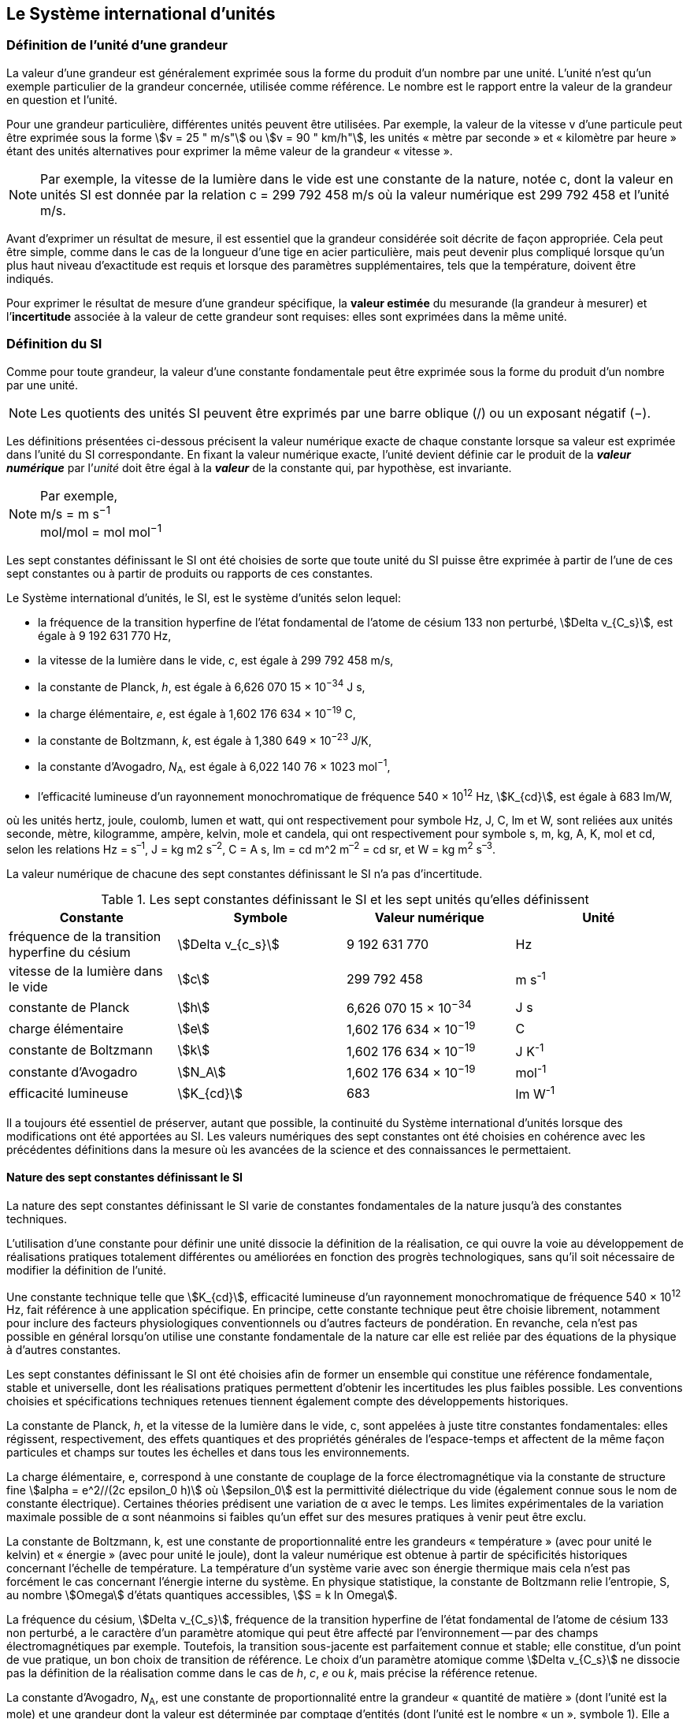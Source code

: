 
== Le Système international d’unités

=== Définition de l’unité d’une grandeur

La valeur d’une grandeur est généralement exprimée sous la forme du produit d’un nombre par
une unité. L’unité n’est qu’un exemple particulier de la grandeur concernée, utilisée comme
référence. Le nombre est le rapport entre la valeur de la grandeur en question et l’unité.

Pour une grandeur particulière, différentes unités
peuvent être utilisées. Par exemple, la valeur
de la vitesse v d’une particule peut être exprimée sous
la forme stem:[v = 25 " m/s"] ou stem:[v = 90 " km/h"],
les unités « mètre par seconde » et « kilomètre
par heure » étant des unités alternatives pour
exprimer la même valeur de la grandeur « vitesse ».

NOTE: Par exemple, la vitesse de la lumière dans
le vide est une constante de la nature, notée c,
dont la valeur en unités SI est donnée par la relation
c = 299 792 458 m/s où la valeur numérique
est 299 792 458 et l’unité m/s.

Avant d’exprimer un résultat de mesure, il est essentiel que la grandeur considérée soit
décrite de façon appropriée. Cela peut être simple, comme dans le cas de la longueur d’une
tige en acier particulière, mais peut devenir plus compliqué lorsque qu’un plus haut niveau
d’exactitude est requis et lorsque des paramètres supplémentaires, tels que la température,
doivent être indiqués.

Pour exprimer le résultat de mesure d’une grandeur spécifique, la *valeur estimée* du
mesurande (la grandeur à mesurer) et l’**incertitude** associée à la valeur de cette grandeur
sont requises: elles sont exprimées dans la même unité.


=== Définition du SI

Comme pour toute grandeur, la valeur d’une constante fondamentale peut être exprimée
sous la forme du produit d’un nombre par une unité.

NOTE: Les quotients des unités
SI peuvent être exprimés
par une barre oblique (/)
ou un exposant
négatif (−).

Les définitions présentées ci-dessous précisent la valeur numérique exacte de chaque
constante lorsque sa valeur est exprimée dans l’unité du SI correspondante. En fixant la valeur
numérique exacte, l’unité devient définie car le produit de la *_valeur numérique_* par l’__unité__
doit être égal à la *_valeur_* de la constante qui, par hypothèse, est invariante.

[NOTE]
====
Par exemple, +
m/s = m s^−1^ +
mol/mol = mol mol^−1^
====

Les sept constantes définissant le SI ont été choisies de sorte que toute unité du SI puisse
être exprimée à partir de l’une de ces sept constantes ou à partir de produits ou rapports de
ces constantes.

Le Système international d’unités, le SI, est le système d’unités selon lequel:

* la fréquence de la transition hyperfine de l’état fondamental de l’atome de
césium 133 non perturbé, stem:[Delta ν_{C_s}], est égale à 9 192 631 770 Hz,
* la vitesse de la lumière dans le vide, _c_, est égale à 299 792 458 m/s,
* la constante de Planck, _h_, est égale à 6,626 070 15 × 10^−34^ J s,
* la charge élémentaire, _e_, est égale à 1,602 176 634 × 10^−19^ C,
* la constante de Boltzmann, _k_, est égale à 1,380 649 × 10^−23^ J/K,
* la constante d’Avogadro, _N_~A~, est égale à 6,022 140 76 × 1023 mol^−1^,
* l’efficacité lumineuse d’un rayonnement monochromatique de fréquence
540 × 10^12^ Hz, stem:[K_{cd}], est égale à 683 lm/W,

où les unités hertz, joule, coulomb, lumen et watt, qui ont respectivement pour symbole Hz,
J, C, lm et W, sont reliées aux unités seconde, mètre, kilogramme, ampère, kelvin, mole et
candela, qui ont respectivement pour symbole s, m, kg, A, K, mol et cd, selon les relations
Hz = s^–1^, J = kg m2 s^–2^, C = A s, lm = cd m^2 m^–2^ = cd sr, et W = kg m^2^ s^–3^.

La valeur numérique de chacune des sept constantes définissant le SI n’a pas d’incertitude.


.Les sept constantes définissant le SI et les sept unités qu’elles définissent
[cols="1,^,1,^", options="header"]
|===

| Constante | Symbole | Valeur numérique | Unité

| fréquence de la transition hyperfine du césium | stem:[Delta v_{c_s}]  | 9 192 631 770 | Hz
| vitesse de la lumière dans le vide | stem:[c] | 299 792 458 | m s^-1^
| constante de Planck | stem:[h] | 6,626 070 15 × 10^−34^ | J s
| charge élémentaire | stem:[e] | 1,602 176 634 × 10^−19^ | C
| constante de Boltzmann | stem:[k] | 1,602 176 634 × 10^−19^ | J K^-1^
| constante d’Avogadro | stem:[N_A] | 1,602 176 634 × 10^−19^ | mol^-1^
| efficacité lumineuse | stem:[K_{cd}] | 683 | lm W^-1^ 

|===

Il a toujours été essentiel de préserver, autant que possible, la continuité du Système
international d’unités lorsque des modifications ont été apportées au SI. Les valeurs
numériques des sept constantes ont été choisies en cohérence avec les précédentes définitions
dans la mesure où les avancées de la science et des connaissances le permettaient.


==== Nature des sept constantes définissant le SI

La nature des sept constantes définissant le SI varie de constantes fondamentales de la
nature jusqu’à des constantes techniques.

L’utilisation d’une constante pour définir une unité dissocie la définition de la réalisation,
ce qui ouvre la voie au développement de réalisations pratiques totalement différentes ou
améliorées en fonction des progrès technologiques, sans qu’il soit nécessaire de modifier la
définition de l’unité.

Une constante technique telle que stem:[K_{cd}], efficacité lumineuse d’un rayonnement
monochromatique de fréquence 540 × 10^12^ Hz, fait référence à une application spécifique.
En principe, cette constante technique peut être choisie librement, notamment pour inclure
des facteurs physiologiques conventionnels ou d’autres facteurs de pondération.
En revanche, cela n’est pas possible en général lorsqu’on utilise une constante
fondamentale de la nature car elle est reliée par des équations de la physique à d’autres
constantes.

Les sept constantes définissant le SI ont été choisies afin de former un ensemble qui
constitue une référence fondamentale, stable et universelle, dont les réalisations pratiques
permettent d’obtenir les incertitudes les plus faibles possible. Les conventions choisies et
spécifications techniques retenues tiennent également compte des développements
historiques.

La constante de Planck, _h_, et la vitesse de la lumière dans le vide, c, sont appelées à juste
titre constantes fondamentales: elles régissent, respectivement, des effets quantiques et des
propriétés générales de l’espace-temps et affectent de la même façon particules et champs
sur toutes les échelles et dans tous les environnements.

La charge élémentaire, e, correspond à une constante de couplage de la force
électromagnétique via la constante de structure fine
stem:[alpha = e^2//(2c epsilon_0 h)] où stem:[epsilon_0] est la permittivité
diélectrique du vide (également connue sous le nom de constante électrique). Certaines
théories prédisent une variation de α avec le temps. Les limites expérimentales de la
variation maximale possible de α sont néanmoins si faibles qu’un effet sur des mesures
pratiques à venir peut être exclu.

La constante de Boltzmann, k, est une constante de proportionnalité entre les grandeurs
« température » (avec pour unité le kelvin) et « énergie » (avec pour unité le joule), dont la
valeur numérique est obtenue à partir de spécificités historiques concernant l’échelle de
température. La température d’un système varie avec son énergie thermique mais cela n’est
pas forcément le cas concernant l’énergie interne du système. En physique statistique,
la constante de Boltzmann relie l’entropie, S, au nombre stem:[Omega] d’états quantiques accessibles,
stem:[S = k ln Omega].

La fréquence du césium, stem:[Delta ν_{C_s}], fréquence de la
transition hyperfine de l’état fondamental de l’atome de césium
133 non perturbé, a le caractère d’un paramètre atomique qui peut être
affecté par l’environnement -- par des champs électromagnétiques par exemple. Toutefois,
la transition sous-jacente est parfaitement connue et stable; elle constitue, d’un point de
vue pratique, un bon choix de transition de référence. Le choix d’un paramètre atomique
comme stem:[Delta v_{C_s}] ne dissocie pas la définition de la réalisation comme dans le cas de _h_, _c_, _e_ ou _k_,
mais précise la référence retenue.

La constante d’Avogadro, _N_~A~, est une constante de proportionnalité entre la grandeur
« quantité de matière » (dont l’unité est la mole) et une grandeur dont la valeur est déterminée
par comptage d’entités (dont l’unité est le nombre « un », symbole 1). Elle a ainsi le caractère
d’une constante de proportionnalité similaire à la constante de Boltzmann, k.

L’efficacité lumineuse d’un rayonnement monochromatique de fréquence 540 × 1012 Hz,
stem:[K_{cd}], est une constante technique qui établit une relation numérique exacte entre les
caractéristiques purement physiques du flux énergétique stimulant l’oeil humain à une
fréquence de 540 × 1012 hertz (W) et la réponse photobiologique provoquée par le flux
lumineux reçu par un observateur moyen (lm).


=== Définitions des unités du SI

Avant l’adoption de la révision du SI en 2018, le SI était défini à partir de sept unités de
base, les _unités dérivées_ étant formées à partir de produits de puissances des unités de base.
En définissant le SI en fixant la valeur numérique de sept constantes spécifiques,
cette distinction n’est en principe pas nécessaire car les définitions de toutes les unités,
qu’elles soient de base ou dérivées, peuvent être directement établies à partir des
sept constantes. Toutefois, les concepts d’unités de base et d’unités dérivées sont conservés
car ils sont pratiques et historiquement bien établis; par ailleurs, la série de normes
ISO/IEC 80000 précise les grandeurs de base et les grandeurs dérivées qui doivent
nécessairement correspondre aux unités de base du SI et aux unités dérivées, définies dans
la présente brochure.


==== Unités de base

Les unités de base du SI sont rassemblées dans le <<table-2>>.

[[table-2]]
.Unités SI de base
[cols="4"]
|===
2+| Grandeur de base 2+| Unité de base

h| Nom h| Symbole caractéristique h| Nom h| Symbole

| temps | stem:[t] | seconde | s
| longueur | stem:[l, x, r], etc. | mètre | m
| masse | stem:[m] | kilogramme | kg
| courant électrique | stem:[I, i] | ampère | A
| température thermodynamique | stem:[T] | kelvin | K
| quantité de matière | stem:[n] | mole | mol
| intensité lumineuse | stem:[I_v] | candela | cd

|===

NOTE: Les symboles des grandeurs, imprimés
en italique, sont généralement de
simples lettres de l’alphabet grec ou latin
et constituent des recommandations.
Les symboles des unités, imprimés en
caractères romains (droits), sont
_obligatoires_ (voir <<chapter5>>).


La définition du SI fondée sur les valeurs numériques fixées des sept constantes choisies
permet de déduire la définition de chacune des sept unités de base du SI à l’aide d’une ou
plusieurs de ces constantes, selon les cas. Les définitions qui en découlent sont indiquées
ci-après.


*La seconde*

*La seconde, symbole s, est l’unité de temps du SI. Elle est définie en prenant la valeur
numérique fixée de la fréquence du césium, stem:[Delta ν_{c_s}], la fréquence de la transition
hyperfine de l’état fondamental de l’atome de césium 133 non perturbé, égale à
9192631770 lorsqu’elle est exprimée en Hz, unité égale à s^−1^.*

Cette définition implique la relation exacte stem:[Delta ν_{c_s} = 9192631770 " Hz"]. En inversant cette
relation, la seconde est exprimée en fonction de la constante stem:[Delta v_{C_s}]:


[stem%unnumbered]
++++
1 " Hz" = {Delta ν_{c_s}} / {9192631770}  " ou " 1 " s" ={ 9192631770} / {Delta ν_{c_s}}
++++ 

Il résulte de cette définition que la seconde est égale à la durée de 9 192 631 770 périodes
de la radiation correspondant à la transition entre les deux niveaux hyperfins de l’état
fondamental de l’atome de césium 133 non perturbé.

Il est fait référence à un atome non perturbé afin d’indiquer clairement que la définition de
la seconde du SI se fonde sur un atome de césium isolé qui n’est pas perturbé par un champ
externe quel qu’il soit, tel que la radiation d’un corps noir à température ambiante.

La seconde ainsi définie est l’unité de temps propre, au sens de la théorie générale de la
relativité. Pour établir une échelle de temps coordonné, les signaux de différentes horloges
primaires dans le monde sont combinés, puis des corrections sont appliquées pour tenir
compte du décalage relativiste de fréquence entre les étalons à césium (voir <<cls-236>>).

Le CIPM a adopté différentes représentations secondaires de la seconde fondées sur un
nombre choisi de raies spectrales d’atomes, ions ou molécules. Les fréquences non
perturbées de ces raies peuvent être déterminées avec une incertitude relative qui n’est pas
inférieure à celle de la réalisation de la seconde fondée sur la transition hyperfine de
l’atome de ^133^Cs mais certaines peuvent être reproduites avec une meilleure stabilité.


*Le mètre*

*Le mètre, symbole m, est l’unité de longueur du SI. Il est défini en prenant la valeur
numérique fixée de la vitesse de la lumière dans le vide, stem:[c], égale à 299792458
lorsqu’elle est exprimée en m s^−1^, la seconde étant définie en fonction de stem:[Delta ν_{c_s}].*

Cette définition implique la relation exacte stem:[c] = 299792458 m s^−1^. En inversant cette
relation, le mètre est exprimé en fonction des constantes stem:[c] et stem:[Delta ν_{c_s}]:

[stem%unnumbered]
++++
1 "m" = ( c / 299792458 ) s = 9192631770 / 299792458 c / {Delta ν_{c_s}} ~~ 30,663319 c / {Delta ν_{c_s}}
++++

Il résulte de cette définition que le mètre est la longueur du trajet parcouru dans le vide par
la lumière pendant une durée de 1/299 792 458 de seconde.


*Le kilogramme*

*Le kilogramme, symbole kg, est l’unité de masse du SI. Il est défini en prenant la
valeur numérique fixée de la constante de Planck, stem:[h], égale à stem:[6,626 070 15 xx 10^{−34}]
lorsqu’elle est exprimée en J s, unité égale à kg m^2^ s^−1^, le mètre et la seconde étant
définis en fonction de stem:[c] et stem:[Delta ν_{c_s}].*

Cette définition implique la relation exacte stem:[h = 6,62607015 xx 10^{−34}] kg m^2^ s^−1^. En inversant
cette relation, le kilogramme est exprimé en fonction des trois
constantes stem:[h], stem:[Delta ν_{c_s}] et stem:[c]:


[stem%unnumbered]
++++
1 " kg" = ( h / {6,62607015 xx 10^{-34}}) " m"^{-2} "s"
++++

relation identique à

[stem%unnumbered]
++++
1 " kg" = (299792458)^2 / {6,62607015 xx 10^{-34}} {h Delta ν_{c_s}} / c^2 ~~ 1,4755214 xx 10^40 {h Delta ν_{c_s}} / c^2
++++

Cette définition permet de définir l’unité kg m^2^ s^−1^ (l’unité des grandeurs physiques
« action » et « moment cinétique »). Ainsi associée aux définitions de la seconde et du
mètre, l’unité de masse est exprimée en fonction de la constante de Planck stem:[h].

La précédente définition du kilogramme fixait la valeur de la masse du prototype
international du kilogramme stem:[K], stem:[m(K)], à exactement un kilogramme; la valeur de la
constante de Planck stem:[h] devait donc être déterminée de façon expérimentale. L’actuelle
définition du kilogrammme fixe la valeur numérique de stem:[h] de façon exacte et la masse du
prototype doit désormais être déterminée de façon expérimentale.

Le nombre choisi pour fixer la valeur numérique de la constante de Planck est tel qu’au
moment de l’adoption de cette définition de l’unité de masse, le kilogramme était égal à la
masse du prototype international stem:[m(K) = 1 " kg"] avec une incertitude-type relative égale à
stem:[1 xx 10^{−8}], soit l’incertitude-type de la combinaison des meilleures estimations de la valeur de
la constante de Planck à ce moment-là.

Il est à noter que cette définition de l’unité de masse permet d’établir, en principe,
des réalisations primaires à tout point de l’échelle de masse.


*L’ampère*

*L’ampère, symbole A, est l’unité de courant électrique du SI. Il est défini en prenant
la valeur numérique fixée de la charge élémentaire, e, égale à 1,602 176 634 × 10−19
lorsqu’elle est exprimée en C, unité égale à A s, la seconde étant définie en fonction de
stem:[Delta v_{C_s}].*

Cette définition implique la relation exacte stem:[e = 1,602 176 634 xx 10^{-19}] A s. En inversant
cette relation, l’ampère est exprimé en fonction des constantes e et stem:[Delta v_{C_s}]:

[stem%unnumbered]
++++
1 " A" = (e/{1,602176634 xx 10^-19}) " s"^-1
++++

relation identique à

[stem%unnumbered]
++++
1 " A" = ( e / {1,602176634 xx 10^-19} ) " s"^-1
++++


Il résulte de cette définition qu’un ampère est le courant électrique correspondant au flux de
stem:[1//(1,602 176 634 xx 10^-19)] charges élémentaires par seconde.

La précédente définition de l’ampère, fondée sur la force produite entre deux conducteurs
traversés par du courant, fixait la valeur de la perméabilité magnétique du vide μ0 (également
connue sous le nom de constante magnétique) à exactement stem:[4 pi xx 10^-7 " H m"^-1 = 4 pi xx 10^-7 " N A"^-2],
H et N représentant les unités dérivées cohérentes « henry » et « newton », respectivement.
La nouvelle définition de l’ampère fixe la valeur numérique de e et non plus celle de μ0.
Par conséquent, μ0 doit désormais être déterminée de façon expérimentale.

Ainsi, comme la permittivité diélectrique du vide
stem:[epsilon_0] (également connue sous le nom de constante électrique),
l’impédance du vide caractéristique stem:[Z_0] et l’admittance du vide stem:[Y_0] sont
égales à stem:[1//mu_0 c_2], stem:[mu_0 c] et stem:[1//mu_0 c] respectivement,
les valeurs de stem:[epsilon_0], stem:[Z_0], et stem:[Y_0] doivent désormais
être déterminées de façon expérimentale et ont la même incertitude-type relative que μ0
puisque la valeur de c est connue avec exactitude. Le produit stem:[epsilon_0 mu_0 = 1//c_2] et le quotient
stem:[Z_0// mu_0 = c] restent exacts. Au moment de l’adoption de l’actuelle définition de l’ampère,
μ0 était égale à stem:[4 pi xx 10^-7] H/m avec une incertitude-type relative de stem:[2,3 × 10^-10].



*Le kelvin*

*Le kelvin, symbole K, est l’unité de température thermodynamique du SI. Il est défini
en prenant la valeur numérique fixée de la constante de Boltzmann, k, égale à
1,380 649 × 10^−23^ lorsqu’elle est exprimée en J K^−1^, unité égale à kg m^2^ s^−2^ K^−1^,
le kilogramme, le mètre et la seconde étant définis en fonction de h, c et stem:[Delta v_{C_s}].*

Cette définition implique la relation exacte _k_ = 1,380 649 × 10^−23^ kg m^2^ s^−2^ K^−1^.
En inversant cette relation, le kelvin est exprimé en fonction des constantes _k_, _h_ et stem:[Delta v_{C_s}]:


[stem%unnumbered]
++++
1 " K" = ( {1,380649 xx 10^-23} / k ) "kg m"^2 " s"^-2
++++

relation identique à

[stem%unnumbered]
++++
1 " K" = {1,380649 xx 10^-23} / {(6,62607015 xx 10^-34)(9192631770)} {Delta v_{C_s} h} / k ~~ 2,2666653 {Delta v_{C_s} h} / k
++++


Il résulte de cette définition qu’un kelvin est égal au changement de la température
thermodynamique résultant d’un changement de l’énergie thermique _kT_ de
1,380 649 × 10^−23^ J.

La précédente définition du kelvin établissait la température du point triple de l’eau TTPW
comme étant exactement égale à 273,16 K. Étant donné que l’actuelle définition du kelvin
fixe la valeur numérique de k et non plus celle de stem:[T_{TPW}], cette dernière doit désormais être
déterminée de façon expérimentale. Au moment de l’adoption de l’actuelle définition du
kelvin, stem:[T_{TPW}] était égale à 273,16 K avec une incertitude-type relative de 3,7 × 10^−7^
déterminée à partir des mesures de k réalisées avant la redéfinition.

En raison de la manière dont les échelles de température étaient habituellement définies,
il est resté d’usage courant d’exprimer la température thermodynamique, symbole T,
en fonction de sa différence par rapport à la température de référence stem:[T_0 = 273,15] K
proche du point de congélation de l’eau. Cette différence de température est appelée
température Celsius, symbole t; elle est définie par l’équation aux grandeurs:

[stem%unnumbered]
++++
t = T - T_0
++++

L’unité de température Celsius est le degré Celsius, symbole °C, qui par définition est égal
en amplitude à l’unité « kelvin ». Une différence ou un intervalle de température peut
s’exprimer aussi bien en kelvins qu’en degrés Celsius, la valeur numérique de la différence
de température étant la même dans les deux cas. La valeur numérique de la température
Celsius exprimée en degrés Celsius est liée à la valeur numérique de la température
thermodynamique exprimée en kelvins par la relation:

[stem%unnumbered]
++++
t // "°C" = T // "K" - 273,5
++++

(voir <<scls541>> pour une explication de la notation utilisée ici).

Le kelvin et le degré Celsius sont aussi les unités de l’Échelle internationale de température
de 1990 (EIT-90) adoptée par le CIPM en 1989 dans sa Recommandation 5 (CI-1989, PV,
*57*, 26). Il est à noter que l’EIT-90 définit les deux grandeurs
stem:[T_{90}] et stem:[t_{90}] qui sont de très
bonnes approximations des températures thermodynamiques correspondantes _T_ et _t_.

Il est également à noter que l’actuelle définition de l’unité de température
thermodynamique permet d’établir, en principe, des réalisations primaires du kelvin à tout
point de l’échelle de température.


*La mole*

*La mole, symbole mol, est l’unité de quantité de matière du SI. Une mole contient
exactement 6,022 140 76 × 10^23^ entités élémentaires. Ce nombre, appelé
« nombre d’Avogadro », correspond à la valeur numérique fixée de la constante
d’Avogadro, stem:[N_A], lorsqu’elle est exprimée en mol^−1^.*

*La quantité de matière, symbole _n_, d’un système est une représentation du nombre
d’entités élémentaires spécifiées. Une entité élémentaire peut être un atome,
une molécule, un ion, un électron, ou toute autre particule ou groupement spécifié de
particules.*

Cette définition implique la relation exacte stem:[N_A = 6,022 140 76 × 10^23] mol^−1^. En inversant
cette relation, on obtient l’expression exacte de la mole en fonction de la constante stem:[N_A]:

[stem%unnumbered]
++++
1 " mol" = ( {6,02214076 xx 10^23} / N_A )
++++


Il résulte de cette définition que la mole est la quantité de matière d’un système qui contient
6,022 140 76 × 10^23^ entités élémentaires spécifiées.

La précédente définition de la mole fixait la valeur de la masse molaire du carbone 12,
M(^12^C), comme étant exactement égale à 0,012 kg/mol. Selon l’actuelle définition de la
mole, M(^12^C) n’est plus connue avec exactitude et doit être déterminée de façon
expérimentale. La valeur choisie pour stem:[N_A] est telle qu’au moment de l’adoption de la
présente définition de la mole, M(^12^C) était égale à 0,012 kg/mol avec une incertitude-type
relative de 4,5 × 10^−10^.

La masse molaire d’un atome ou d’une molécule X peut toujours être obtenue à partir de sa
masse atomique relative à l’aide de l’équation:

[stem%unnumbered]
++++
M(X) = A_r (X) [M(&#x200c;^12 C)//12] = A_r (X) M_u
++++

et la masse molaire d’un atome ou d’une molécule X est également reliée à la masse d’une
entité élémentaire m(X) par la relation:

[stem%unnumbered]
++++
M(X) = N_A m(X) = N_A A_r (X) m_u
++++

Dans ces équations, stem:[M_u] est la constante de masse molaire,
égale à stem:[M(""^12C)//12], et stem:[m_u] est la
constante de masse atomique unifiée, égale à stem:[m(12C)//12].
Elles sont liées à la constante d’Avogadro par la relation:

[stem%unnumbered]
++++
M_u = N_A m_u
++++

Dans le terme « quantité de matière », le mot « matière » sera généralement remplacé par
d’autres mots précisant la matière en question pour chaque application particulière;
on pourrait par exemple parler de « quantité de chlorure d’hydrogène » ou de « quantité de
benzène ». Il est important de définir précisément l’entité en question (comme le souligne la
définition de la mole), de préférence en précisant la formule chimique moléculaire du
matériau concerné. Bien que le mot « quantité » ait une définition plus générale dans le
dictionnaire, cette abréviation du nom complet « quantité de matière » est parfois utilisée
par souci de concision. Ceci s’applique aussi aux grandeurs dérivées telles que la
concentration de quantité de matière, qui peut simplement être appelée « concentration de
quantité ». Dans le domaine de la chimie clinique, le nom « concentration de quantité de
matière » est généralement abrégé en « concentration de matière ».


*La candela*

*La candela, symbole cd, est l’unité du SI d’intensité lumineuse dans une direction
donnée. Elle est définie en prenant la valeur numérique fixée de l’efficacité lumineuse
d’un rayonnement monochromatique de fréquence 540 × 10^12^ Hz, stem:[K_{cd}], égale à
683 lorsqu’elle est exprimée en lmW^−1^, unité égale à cd srW^−1^, ou cd sr kg−1 m−2 s3,
le kilogramme, le mètre et la seconde étant définis en fonction de _h_, _c_ et stem:[Delta v_{C_s}].*

Cette définition implique la relation exacte Kcd = 683 cd sr kg^−1^ m^−2^ s^3^ pour le rayonnement
monochromatique de fréquence stem:[ν = 540 xx 10^12] Hz. En inversant cette relation, la candela
est exprimée en fonction des constantes stem:[K_{cd}], h et stem:[Delta v_{C_s}]:

[stem%unnumbered]
++++
1 " cd" = ( K_{cd} / 683 ) " kg m"^2 " s"^-3 " sr"^-1
++++

relation identique à

[stem%unnumbered]
++++
1 " cd" = 1/{(6,62607015 xx 10^-34)(9192631770)^2} (Delta v_{C_s})^2 h K_{cd}
++++

[stem%unnumbered]
++++
~~ 2,6148305 xx 10^10 (Delta v_{C_s})^2 h K_{cd}
++++


Il résulte de cette définition que la candela est l’intensité lumineuse, dans une direction
donnée, d’une source qui émet un rayonnement monochromatique de fréquence
540 × 10^12^ Hz et dont l’intensité énergétique dans cette direction est (1/683)W sr^-1^.
La définition du stéradian est donnée au bas du <<table-4>>.


==== Réalisation pratique des unités du SI

Les méthodes expérimentales de haut niveau utilisées pour réaliser les unités à l’aide
d’équations de la physique sont appelées « méthodes primaires ». Une méthode primaire a
pour caractéristique essentielle de permettre de mesurer une grandeur dans une unité
particulière en utilisant seulement des mesures de grandeurs qui n’impliquent pas l’unité en
question. Dans la présente formulation du SI, le fondement des définitions est différent de
celui utilisé précédemment, c’est pourquoi de nouvelles méthodes peuvent être utilisées
pour la réalisation pratique des unités du SI.

Chaque définition qui indique une condition ou un état physique spécifique impose une
limite fondamentale à l’exactitude de la réalisation. Un utilisateur est désormais libre de
choisir toute équation de la physique appropriée qui relie les constantes définissant le SI à
la grandeur à mesurer. Cette approche pour définir les unités de mesure les plus courantes
est beaucoup plus générale car elle n’est pas limitée par l’état actuel de la science ou des
technologies: en fonction des progrès à venir, d’autres manières de réaliser les unités à un
niveau d’exactitude plus élevé pourront être développées. Avec un tel système d’unités,
il n’existe en principe aucune limite concernant l’exactitude avec laquelle une unité peut
être réalisée. L’exception reste la seconde pour laquelle la transition micro-onde du césium
doit être conservée, pour le moment, comme base de la définition.

Une description plus détaillée de la réalisation des unités du SI figure à l’Annexe 2.


==== Dimension des grandeurs

Les grandeurs physiques peuvent être organisées selon un système de dimensions qui a été
décidé par convention. Chacune des sept grandeurs de base du SI est considérée avoir sa
propre dimension. Les symboles utilisés pour les grandeurs de base et ceux utilisés pour
indiquer leur dimension sont présentés dans le <<table-3>>.


[[table-3]]
.Grandeurs de base et dimensions utilisées avec le SI
[cols="1,^,^"]
|===
| Grandeur de base | Symbole caractéristique de la grandeur | Symbole de la dimension

| temps | stem:[t] | stem:[sf "T"]
| longueur | stem:[l, x, r,"etc."] | stem:[sf "L"]
| masse | stem:[m] | stem:[sf "M"]
| courant électrique | stem:[I, i] | stem:[sf "I"]
| température thermodynamique | stem:[T] | stem:[Theta]
| quantité de matière | stem:[n] | stem:[sf "N"]
| intensité lumineuse | stem:[I_v] | stem:[sf "J"]
|===


Toutes les autres grandeurs, à l’exception de celles dont la valeur est déterminée par
comptage, sont des grandeurs dérivées qui peuvent être exprimées en fonction des grandeurs
de base à l’aide des équations de la physique. Les dimensions des grandeurs dérivées sont
écrites sous la forme de produits de puissances des dimensions des grandeurs de base au
moyen des équations qui relient les grandeurs dérivées aux grandeurs de base. En général,
la dimension d’une grandeur Q s’écrit sous la forme d’un produit dimensionnel,

[stem%unnumbered]
++++
"dim " Q = sf "T"^{alpha} sf "L"^{beta} sf "M"^{gamma} sf "I"^{delta} Theta^{epsilon} sf "N"^{zeta} sf "J"^{eta}
++++

où les exposants α, β, γ, δ, ε, ζ et η, qui sont en général de petits nombres entiers positifs,
négatifs ou nuls, sont appelés exposants dimensionnels.

Certaines grandeurs stem:[Q] sont définies par une équation aux grandeurs telle que tous les
exposants dimensionnels de l’équation de la dimension de stem:[Q] sont égaux à zéro. C’est vrai,
en particulier, pour une grandeur définie comme le rapport entre deux grandeurs de même
espèce. Par exemple, l’indice de réfraction d’un milieu est le rapport de deux vitesses et la
permittivité relative est le rapport entre la permittivité d’un milieu diélectrique et celle du
vide. De telles grandeurs sont simplement des nombres. L’unité associée est l’unité « un »,
symbole 1, bien que l’unité « un » soit rarement explicitement écrite (voir <<scls547>>).

Il existe également des grandeurs qui ne peuvent pas être décrites au moyen des
sept grandeurs de base du SI mais dont la valeur est déterminée par comptage.
C’est, par exemple, un nombre de molécules, d’entités cellulaires ou biomoléculaires (telles
que des copies d’une séquence d’acide nucléique particulière) ou la dégénérescence en
mécanique quantique. Ces grandeurs de comptage ont également pour unité le nombre un.

L’unité « un » est nécessairement l’élément neutre de tout système d’unités: elle est
automatiquement présente. Il n’y a pas lieu d’introduire l’unité « un » dans le SI par une
décision spécifique. Ainsi, il est possible d’établir la traçabilité formelle au SI par des
procédures adéquates et validées.

Les angles plans et solides, lorsqu’ils sont exprimés respectivement en radians et stéradians,
sont également traités dans le SI comme des grandeurs d’unité « un » (voir <<scls548>>).
Au besoin, les symboles rad et sr sont écrits explicitement de façon à souligner que la
grandeur considérée, pour les radians ou stéradians, est – ou implique – respectivement
l’angle plan ou l’angle solide. L’usage des stéradians souligne par exemple la distinction
entre les unités de flux et d’intensité en radiométrie et photométrie. Toutefois, c’est une
pratique établie de longue date en mathématiques et dans tous les domaines de la science
d’utiliser rad = 1 et sr = 1. Pour des raisons historiques, le radian et le stéradian sont traités
comme des unités dérivées, tel que décrit dans la <<scls234>>.

Il est particulièrement important de disposer d’une description claire de toute grandeur
d’unité « un » (voir <<scls547>>), qui peut s’exprimer comme un rapport de grandeurs de
même nature (rapports de longueur, fractions molaires, etc.) ou comme un comptage
(nombre de photons, désintégrations, etc.).


[[scls234]]
==== Unités dérivées

Les unités dérivées sont définies comme des produits de puissances des unités de base.
Lorsque le facteur numérique de ce produit est un, les unités dérivées sont appelées _unités
dérivées cohérentes_. Les unités de base et les unités dérivées cohérentes du SI forment un
ensemble cohérent désigné sous le nom d’__ensemble cohérent des unités SI__. Le terme
« cohérent » signifie que les équations reliant les valeurs numériques des grandeurs prennent
exactement la même forme que les équations reliant les grandeurs proprement dites.

Certaines unités dérivées cohérentes du SI ont reçu un nom spécial. Le <<table-4>> établit la
liste des 22 unités ayant un nom spécial. Les sept unités de base (voir <<table-2>>) et les
unités dérivées cohérentes constituent la partie centrale de l’ensemble des unités du SI:
toutes les autres unités du SI sont des combinaisons de certaines de ces 29 unités.

Il est important de noter que n’importe laquelle des 7 unités de base et des 22 unités ayant
un nom spécial peut être formée directement à partir des sept constantes définissant le SI.
En effet, les unités de ces sept constantes incluent à la fois des unités de base et des unités
dérivées.

La CGPM a adopté une série de préfixes servant à former des multiples et sous-multiples
décimaux des unités SI cohérentes (voir <<chapter3>>). Ces préfixes sont pratiques pour
exprimer les valeurs de grandeurs beaucoup plus grandes ou beaucoup plus petites que
l’unité cohérente. Cependant, quand un préfixe est utilisé avec une unité du SI, l’unité
dérivée obtenue n’est plus cohérente car le préfixe introduit un facteur numérique différent
de un. Des préfixes peuvent être utilisés avec l’ensemble des 7 unités de base et des
22 unités ayant un nom spécial, à l’exception de l’unité de base « kilogramme », comme
expliqué en détail au <<chapter3>>.

[[table-4]]
.Les 22 unités SI ayant un nom spécial et un symbole particulier
[cols="4",options="header"]
|===
| Grandeur dérivée
| Nom spécial de l’unité
| Expression de l’unité en unités de base footnote:[L'ordre des symboles des unités de base dans le <<table-4>> est différent de celui utilisé dans la 8^e^ édition de la Brochure sur le SI par suite à la décision prise par le CCU à sa 21^e^ réunion (2013) de
revenir à l’ordre originel défini dans la Résolution 12 adoptée par la CGPM à sa 11^e^ réunion (1960),
selon laquelle le newton est noté: kg m s^−2^, le joule: kg m^2^ s^−2^ et J s: kg m^−2^ s^−1^. L’objectif est de
refléter les principes physiques sous-jacents aux équations correspondantes des grandeurs bien que,
pour certaines unités dérivées plus complexes, cela puisse s’avérer impossible.]
| Expression de l’unité en d’autres unités SI

| angle plan | radian footnote:[Le radian est l’unité cohérente d’angle plan. Un radian est un angle compris entre deux rayons d’un
cercle qui, sur la circonférence du cercle, interceptent un arc de longueur égale à celle du rayon.
Le radian est aussi l’unité d’angle de phase. Pour les phénomènes périodiques, l’angle de phase
augmente de stem:[2 pi] rad à chaque période. Le radian était auparavant une unité SI supplémentaire mais
cette catégorie a été supprimée en 1995.] | rad = m/m | 
| angle solide | stéradian footnote:[Le stéradian est l’unité cohérente d’angle solide. Un stéradian est un angle solide d’un cône qui,
ayant son sommet au centre d’une sphère, découpe sur la surface de cette sphère une aire égale à
celle d’un carré ayant pour côté une longueur égale au rayon de la sphère. Comme le radian,
le stéradian était auparavant une unité SI supplémentaire.] | sr = m^2^/m^2^ |
| fréquence | hertz footnote:[Le hertz ne doit être utilisé que pour les phénomènes périodiques et le becquerel que pour les
processus aléatoires liés à la mesure de l’activité d’un radionucléide.] | Hz = s^−1^ | 
| force | newton | N = kg m s^−2^ | 
| pression, contrainte | pascal | Pa = kg m^−1^ s^−2^ | 
| énergie, travail, quantité de chaleur | joule | J = kg m^2^ s^−2^ | N m
| puissance, flux énergétique | watt | W = kg m^2^ s^−3^ | J/s
| charge électrique | coulomb | C = A s | 
| différence de potentiel électrique footnote:[La différence de potentiel électrique est
également appelée « tension » ou « tension électrique »
dans certains pays.] | volt | V = kg m^2^ s^−3^ A^−1^ | W/A
| capacité électrique | farad | F = kg^−1^ m^−2^ s^4^ A^2^ | C/V
| résistance électrique | ohm | Ω = kg m^2^ s^−3^ A^−2^ | V/A
| conductance électrique | siemens | S = kg^−1^ m^−2^ s^3^ A^2^ | A/V
| flux d’induction magnétique | weber | Wb = kg m^2^ s^−2^ A^−1^ | V s
| induction magnétique | tesla | T = kg s^−2^ A^−1^ | Wb/m^2^
| inductance | henry | H = kg m^2^ s^−2^ A^−2^ | Wb/A
| température Celsius | degré Celsius footnote:[Le degré Celsius est utilisé pour exprimer des températures Celsius. La valeur numérique d’une
différence de température ou d’un intervalle de température est identique quand elle est exprimée en
degrés Celsius ou en kelvins.] | °C = K |
| flux lumineux | lumen | lm = cd sr (g) | cd sr
| éclairement lumineux | lux | lx = cd sr m^−2^ | lm/m^2^
| activité d’un radionucléide footnote:[Le hertz ne doit être utilisé que pour les phénomènes périodiques et le becquerel que pour les
processus aléatoires liés à la mesure de l’activité d’un radionucléide.] footnote:[L’activité d’un radionucléide est parfois appelée de manière incorrecte radioactivité.] | becquerel | Bq = s^−1^ |
| dose absorbée, kerma | gray | Gy = m^2^ s^−2^ | J/kg
| équivalent de dose | sievert footnote:[Voir la Recommandation 2 du CIPM sur l’utilisation du sievert (PV, 2002, *70*, 102).] | Sv = m^2^ s^−2^ | J/kg
| activité catalytique | katal | kat = mol s^−1^ |
|===


Les 7 unités de base et les 22 unités ayant un nom spécial et un symbole particulier peuvent
être combinées pour exprimer des unités d’autres grandeurs dérivées. Étant donné le
nombre illimité de grandeurs, il n’est pas possible de fournir une liste complète des
grandeurs et unités dérivées. Le <<table-5>> présente un certain nombre d’exemples de
grandeurs dérivées, avec les unités dérivées cohérentes correspondantes exprimées en
unités de base. En outre, le <<table-6>> présente des exemples d’unités dérivées cohérentes
dont les noms et symboles comprennent également des unités dérivées. L’ensemble des
unités SI comprend l’ensemble des unités cohérentes et les multiples et sous-multiples
formés à l’aide de préfixes SI.


[[table-5]]
.Exemples d’unités dérivées cohérentes du SI exprimées à partir des unités de base
[cols="1,^,^",options="header"]
|===
| Grandeur dérivée | Symbole caractéristique de la grandeur | Unité dérivée exprimée en unités de base

| superficie | stem:[A] | m^2^
| volume | stem:[V] | m^3^
| vitesse | stem:[v] | m s^−1^
| accélération | stem:[a] | m s^−2^
| nombre d’ondes | stem:[sigma] | m^−1^
| masse volumique | stem:[rho] | kg m^−3^
| masse surfacique | stem:[rho A] | kg m^−2^
| volume massique | stem:[v] | m^3^ kg^−1^
| densité de courant | stem:[j] | A m^−2^
| champ magnétique | stem:[H] | A m^−1^
| concentration de quantité de matière | stem:[c] | mol m^−3^
| concentration massique | stem:[rho, gamma] | kg m^−3^
| luminance lumineuse | stem:[L_v] | cd m^−2^
|===


[[table-6]]
.Exemples d’unités dérivées cohérentes du SI dont le nom et le symbole comprennent des unités dérivées cohérentes du SI ayant un nom spécial et un symbole particulier
[cols="4",options="header"]
|===
| viscosité dynamique | pascal seconde | Pa s | kg m^−1^ s^−1^
| moment d’une force | newton mètre | N m | kg m^2^ s^−2^
| tension superficielle | newton par mètre | N m^−1^ | kg s^−2^
| vitesse angulaire, fréquence angulaire | radian par seconde | rad s^−1^ | s^−1^
| accélération angulaire | radian par seconde carrée | rad s^−2^ | s^−2^
| flux thermique surfacique, éclairement énergétique | watt par mètre carré | W m^−2^ | kg s^−3^
| capacité thermique, entropie | joule par kelvin | J K^−1^ | kg m^2^ s^−2^ K^−1^
| capacité thermique massique, entropie massique | joule par kilogramme kelvin | J K^−1^ kg^−1^ | m^2^ s^−2^ K^−1^
| énergie massique | joule par kilogramme | J kg^−1^ | m^2^ s^−2^
| conductivité thermique | watt par mètre kelvin | W m^−1^ K^−1^ | kg m s^−3^ K^−1^
| énergie volumique | joule par mètre cube | J m^−3^ | kg m^−s−2^
| champ électrique | volt par mètre | V m^−1^ | kg m s^−3^ A^−1^
| charge électrique volumique | coulomb par mètre cube | C m^−3^ | A s m^−3^
| charge électrique surfacique | coulomb par mètre carré | C m^−2^ | A s m^−2^
| induction électrique, déplacement électrique | coulomb par mètre carré | C m^−2^ | A s m^−2^
| permittivité | farad par mètre | F m^−1^ | kg^−1^ m^−3^ s^4^ A^2^
| perméabilité | henry par mètre | H m^−1^ | kg m s^−2^ A^−2^
| énergie molaire | joule par mole | J mol^−1^ | kg m^2^ s^−2^ mol^−1^
| entropie molaire, capacité thermique molaire | joule par mole kelvin | J K^−1^ mol^−1^ | kg m^2^ s^−2^ mol^−1^ K^−1^
| exposition (rayons x et γ) | coulomb par kilogramme | C kg^−1^ | A s kg^−1^
| débit de dose absorbée | gray par seconde | Gy s^−1^ | m^2^ s^−3^
| intensité énergétique | watt par stéradian | W sr^−1^ | kg m^2^ s^−3^
| luminance énergétique | watt par mètre carré stéradian | W sr^−1^ m^−2^ | kg s^−3^
| concentration de l’activité catalytique | katal par mètre cube | kat m^−3^ | mol s^−1^ m^−3^
|===


Il est important de souligner que chaque grandeur physique n’a qu’une seule unité SI
cohérente, même si cette unité peut être exprimée sous différentes formes au moyen de
noms spéciaux ou de symboles particuliers.

Toutefois, l’inverse n’est pas vrai car, de façon générale, la même unité SI peut être
employée pour exprimer différentes grandeurs. Par exemple, le joule par kelvin est le nom
de l’unité SI pour la grandeur « capacité thermique » et pour la grandeur « entropie ».
De même, l’ampère est le nom de l’unité SI pour la grandeur de base « courant électrique »
et pour la grandeur dérivée « force magnétomotrice ». Il est important de remarquer qu’il ne
suffit pas d’indiquer le nom de l’unité pour spécifier la grandeur mesurée. Cette règle
s’applique non seulement aux textes scientifiques et techniques mais aussi, par exemple,
aux appareils de mesure (en effet, ces derniers doivent afficher non seulement l’unité mais
aussi la grandeur mesurée).

En pratique on exprime l’unité de certaines grandeurs en employant de préférence un nom
spécial afin de réduire le risque de confusion entre des grandeurs différentes ayant la même
dimension. Dans ce cas, on peut rappeler comment la grandeur est définie. Par exemple,
la grandeur « couple » est le produit vectoriel d’un vecteur position et d’un vecteur force:
son unité SI est le « newton mètre ». Bien que le couple ait la même dimension que
l’énergie (exprimée en unité SI « joule »), le joule n’est jamais utilisé pour exprimer un
couple.

NOTE: La Commission électrotechnique internationale
(IEC) a introduit le var (symbole: var) comme nom spécial
pour l’unité de puissance réactive. Exprimé en unités SI
cohérentes, le var est identique au volt ampère.

L’unité SI de fréquence est le hertz, l’unité SI de vitesse angulaire et de fréquence angulaire
est le radian par seconde, et l’unité SI d’activité est le becquerel: toutes impliquent un
comptage par seconde. Même s’il est correct d’écrire ces trois unités « seconde à la
puissance moins un », l’emploi de noms différents sert à souligner la différence de nature
des grandeurs en question. Il est particulièrement important de distinguer les fréquences des
fréquences angulaires car leurs valeurs numériques diffèrent par définition d’un facteur 
footnote:[Voir la norme ISO 80000-3 pour de plus amples détails.] de
2π. Ignorer cela peut provoquer une erreur de 2π. On remarque que dans certains pays
les valeurs de fréquence sont exprimées par convention à l’aide de « cycle/s » ou « cps » au
lieu de l’unité SI « Hz », bien que « cycle » et « cps » ne soient pas des unités du SI.
On remarque également qu’il est courant, bien que cela ne soit pas recommandé, d’utiliser
le terme « fréquence » pour des grandeurs exprimées en rad/s. De ce fait, il est recommandé
de toujours exprimer les grandeurs « fréquence », « fréquence angulaire » et « vitesse
angulaire » de façon explicite en Hz ou rad/s mais pas en s^−1^.

Dans le domaine des rayonnements ionisants, l’unité SI utilisée est le becquerel plutôt que
la seconde moins un, et les unités SI « gray » et « sievert » plutôt que le joule par
kilogramme pour, respectivement, la dose absorbée et l’équivalent de dose. Les noms
spéciaux « becquerel », « gray » et « sievert » ont été introduits en raison des dangers pour
la santé humaine qui pourraient résulter d’erreurs dans le cas où les unités « seconde à la
puissance moins un » et « joule par kilogramme » seraient utilisées à tort pour expliciter ces
grandeurs.

L’expression de températures ou de différences de température requiert une attention
particulière. Une différence de température de 1 K équivaut à une différence de température
de 1 oC mais il faut prendre en considération la différence de 273,15 K pour exprimer une
température thermodynamique. L’unité degré Celsius n’est cohérente que lorsqu’elle est
utilisée pour exprimer des différences de température.


==== Unités des grandeurs décrivant des effets biologiques et physiologiques

Quatre des unités du SI listées dans les <<table-2>> et <<table-4>> incluent des coefficients
physiologiques de pondération: il s’agit de la candela, du lumen, du lux et du sievert.

Le lumen et le lux sont dérivés de l’unité de base « candela ». Comme la candela,
ils donnent des informations sur la vision humaine. La candela a été adoptée comme unité
de base en 1954 afin de reconnaître l’importance de la lumière dans la vie courante.
De plus amples informations sur les unités et les conventions utilisées pour définir des
grandeurs photochimiques et photobiologiques sont données dans l’Annexe 3.

Les rayonnements ionisants déposent de l’énergie dans la matière irradiée. Le rapport entre
l’énergie déposée et la masse est appelé « dose absorbée », stem:[D]. Conformément à la décision
prise par le CIPM en 2002 la grandeur « équivalent de dose » stem:[H = Q D] est le produit de la
dose absorbée D et du facteur numérique de qualité Q, qui prend en compte l’efficacité
biologique du rayonnement et qui dépend de l’énergie et du type de rayonnement.

Il existe des unités de grandeurs décrivant des effets biologiques et impliquant des facteurs
de pondération qui ne sont pas des unités SI. On peut citer deux exemples.

Le son cause des fluctuations de pression dans l’air qui s’ajoutent à la pression
atmosphérique normale et qui sont perçues par l’oreille humaine. La sensibilité de l’oreille
dépend de la fréquence sonore mais ne suit pas une relation simple, ni en fonction de
l’amplitude des variations de pression, ni en fonction de la fréquence. Par conséquent,
des grandeurs pondérées en fonction de la fréquence sont utilisées en acoustique pour
donner une approximation de la manière dont le son est perçu. Elles sont par exemple
utilisées pour des mesures concernant la protection contre les dommages auditifs. L’effet
des ondes acoustiques ultrasonores est source de préoccupations similaires dans le
diagnostic médical et dans le domaine thérapeutique.

Il existe une classe d’unités servant à quantifier l’activité biologique de certaines substances
utilisées pour le diagnostic médical et la thérapie, qui ne peuvent pas encore être définies en
fonction des unités du SI. Cette absence de définition est due au mécanisme de l’effet
biologique spécifique à ces substances qui n’est pas encore suffisamment bien compris pour
être quantifiable en fonction de paramètres physico-chimiques. Compte tenu de leur
importance pour la santé humaine et la sécurité, l’Organisation mondiale de la santé (OMS)
a pris la responsabilité de définir des unités internationales OMS pour l’activité biologique
de ces substances.

[[cls-236]]
==== Les unités SI dans le cadre de la théorie de la relativité générale

La réalisation pratique d’une unité et le processus de comparaison requièrent un ensemble
d’équations dans le cadre d’une description théorique. Dans certains cas, ces équations
comprennent des effets relativistes.

Pour les étalons de fréquence, il est possible de conduire des comparaisons à distance au
moyen de signaux électromagnétiques. Pour interpréter les résultats, il est nécessaire de
faire appel à la théorie de la relativité générale puisque celle-ci prédit, entre autres,
un décalage de fréquence entre les étalons d’environ 1 × 10^−16^ en valeur relative par mètre
d’altitude à la surface de la Terre. Des effets de cet ordre de grandeur doivent être corrigés
lors de la comparaison des meilleurs étalons de fréquence.

Lorsque des réalisations pratiques sont comparées au niveau local, c’est-à-dire dans une
zone spécifique de l’espace-temps, les effets liés à la courbure de l’espace-temps décrits par
la théorie de la relativité générale peuvent être négligés. Si des réalisations ont les mêmes
coordonnées dans l’espace-temps (par exemple, même trajectoire et même accélération ou
même champ gravitationnel), les effets relativistes peuvent être complètement ignorés.

